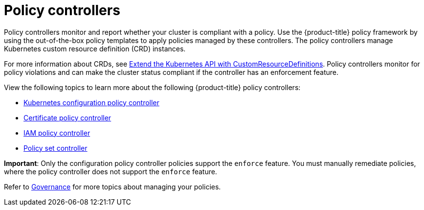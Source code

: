 [#policy-controllers]
= Policy controllers

Policy controllers monitor and report whether your cluster is compliant with a policy. Use the {product-title} policy
framework by using the out-of-the-box policy templates to apply policies managed by these controllers. The policy
controllers manage Kubernetes custom resource definition (CRD) instances.

For more information about CRDs, see
https://kubernetes.io/docs/tasks/access-kubernetes-api/custom-resources/custom-resource-definitions/[Extend the
Kubernetes API with CustomResourceDefinitions]. Policy controllers monitor for policy violations and can make the
cluster status compliant if the controller has an enforcement feature.

View the following topics to learn more about the following {product-title} policy controllers:

* xref:../governance/config_policy_ctrl.adoc#kubernetes-configuration-policy-controller[Kubernetes configuration policy controller]
* xref:../governance/cert_policy_ctrl.adoc#certificate-policy-controller[Certificate policy controller]
* xref:../governance/iam_policy_ctrl.adoc#iam-policy-controller[IAM policy controller]
* xref:../governance/policy_set_ctrl.adoc#policy-set-controller[Policy set controller]

**Important**: Only the configuration policy controller policies support the `enforce` feature. You must manually
remediate policies, where the policy controller does not support the `enforce` feature.

Refer to xref:../governance/grc_intro.adoc#governance[Governance] for more topics about managing your policies.
